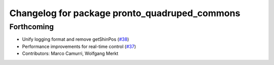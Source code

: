 ^^^^^^^^^^^^^^^^^^^^^^^^^^^^^^^^^^^^^^^^^^^^^^
Changelog for package pronto_quadruped_commons
^^^^^^^^^^^^^^^^^^^^^^^^^^^^^^^^^^^^^^^^^^^^^^

Forthcoming
-----------
* Unify logging format and remove getShinPos (`#38 <https://github.com/ori-drs/pronto/issues/38>`_)
* Performance improvements for real-time control (`#37 <https://github.com/ori-drs/pronto/issues/37>`_)
* Contributors: Marco Camurri, Wolfgang Merkt
